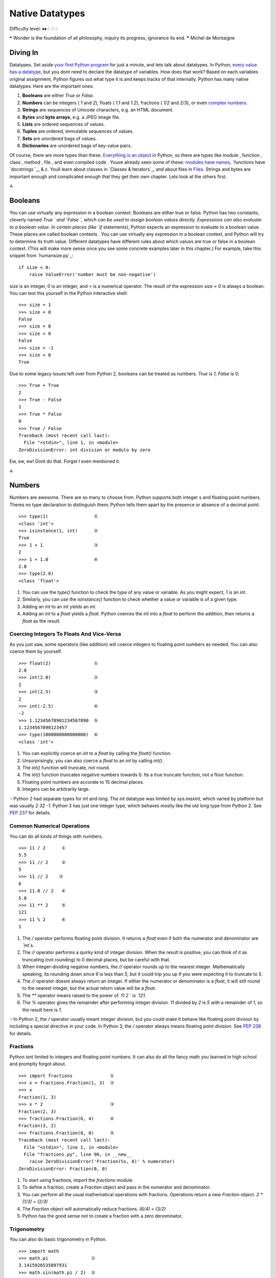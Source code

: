 
Native Datatypes
================

Difficulty level: ♦♦♢♢♢

❝ Wonder is the foundation of all philosophy, inquiry its
progress, ignorance its end. ❞
Michel de Montaigne


Diving In
---------

Datatypes. Set aside `your first Python program`_ for just a minute,
and lets talk about datatypes. In Python, `every value has a
datatype`_, but you dont need to declare the datatype of variables.
How does that work? Based on each variables original assignment,
Python figures out what type it is and keeps tracks of that
internally.
Python has many native datatypes. Here are the important ones:

#. **Booleans** are either `True` or `False`.
#. **Numbers** can be integers ( `1` and `2`), floats ( `1.1` and
   `1.2`), fractions ( `1/2` and `2/3`), or even `complex numbers`_.
#. **Strings** are sequences of Unicode characters, e.g. an HTML
   document.
#. **Bytes** and **byte arrays**, e.g. a JPEG image file.
#. **Lists** are ordered sequences of values.
#. **Tuples** are ordered, immutable sequences of values.
#. **Sets** are unordered bags of values.
#. **Dictionaries** are unordered bags of key-value pairs.


Of course, there are more types than these. `Everything is an object`_
in Python, so there are types like module , function , class , method
, file , and even compiled code . Youve already seen some of these:
`modules have names`_, `functions have `docstrings``_, & c. Youll
learn about classes in `Classes & Iterators`_, and about files in
`Files`_.
Strings and bytes are important enough and complicated enough that they
get their own chapter. Lets look at the others first.

⁂


Booleans
--------
You can use virtually any expression in a boolean context.
Booleans are either true or false. Python has two constants, cleverly
named `True ` and `False `, which can be used to assign boolean
values directly. Expressions can also evaluate to a boolean value. In
certain places (like `if` statements), Python expects an expression to
evaluate to a boolean value. These places are called boolean contexts
. You can use virtually any expression in a boolean context, and
Python will try to determine its truth value. Different datatypes have
different rules about which values are true or false in a boolean
context. (This will make more sense once you see some concrete
examples later in this chapter.)
For example, take this snippet from `humansize.py`_:

::

    if size < 0:
        raise ValueError('number must be non-negative')


size is an integer, 0 is an integer, and `<` is a numerical operator.
The result of the expression `size < 0` is always a boolean. You can
test this yourself in the Python interactive shell:

::

    
    >>> size = 1
    >>> size < 0
    False
    >>> size = 0
    >>> size < 0
    False
    >>> size = -1
    >>> size < 0
    True


Due to some legacy issues left over from Python 2, booleans can be
treated as numbers. `True` is `1`; `False` is 0.

::

    
    >>> True + True
    2
    >>> True - False
    1
    >>> True * False
    0
    >>> True / False
    Traceback (most recent call last):
      File "<stdin>", line 1, in <module>
    ZeroDivisionError: int division or modulo by zero


Ew, ew, ew! Dont do that. Forget I even mentioned it.

⁂


Numbers
-------

Numbers are awesome. There are so many to choose from. Python supports
both integer s and floating point numbers. Theres no type declaration
to distinguish them; Python tells them apart by the presence or
absence of a decimal point.

::

    
    >>> type(1)                 ①
    <class 'int'>
    >>> isinstance(1, int)      ②
    True
    >>> 1 + 1                   ③
    2
    >>> 1 + 1.0                 ④
    2.0
    >>> type(2.0)
    <class 'float'>



#. You can use the `type()` function to check the type of any value or
   variable. As you might expect, `1` is an `int`.
#. Similarly, you can use the `isinstance()` function to check whether
   a value or variable is of a given type.
#. Adding an `int` to an `int` yields an `int`.
#. Adding an `int` to a `float` yields a `float`. Python coerces the
   `int` into a `float` to perform the addition, then returns a `float`
   as the result.



Coercing Integers To Floats And Vice-Versa
~~~~~~~~~~~~~~~~~~~~~~~~~~~~~~~~~~~~~~~~~~

As you just saw, some operators (like addition) will coerce integers
to floating point numbers as needed. You can also coerce them by
yourself.

::

    
    >>> float(2)                ①
    2.0
    >>> int(2.0)                ②
    2
    >>> int(2.5)                ③
    2
    >>> int(-2.5)               ④
    -2
    >>> 1.12345678901234567890  ⑤
    1.1234567890123457
    >>> type(1000000000000000)  ⑥
    <class 'int'>



#. You can explicitly coerce an `int` to a `float` by calling the
   `float()` function.
#. Unsurprisingly, you can also coerce a `float` to an `int` by
   calling `int()`.
#. The `int()` function will truncate, not round.
#. The `int()` function truncates negative numbers towards 0. Its a
   true truncate function, not a floor function.
#. Floating point numbers are accurate to 15 decimal places.
#. Integers can be arbitrarily large.


☞Python 2 had separate types for `int` and `long`. The `int`
datatype was limited by `sys.maxint`, which varied by platform but was
usually `2 32 -1`. Python 3 has just one integer type, which behaves
mostly like the old `long` type from Python 2. See `PEP 237`_ for
details.


Common Numerical Operations
~~~~~~~~~~~~~~~~~~~~~~~~~~~

You can do all kinds of things with numbers.

::

    
    >>> 11 / 2      ①
    5.5
    >>> 11 // 2     ②
    5
    >>> 11 // 2    ③
    6
    >>> 11.0 // 2   ④
    5.0
    >>> 11 ** 2     ⑤
    121
    >>> 11 % 2      ⑥
    1



#. The `/` operator performs floating point division. It returns a
   `float` even if both the numerator and denominator are `int`s.
#. The `//` operator performs a quirky kind of integer division. When
   the result is positive, you can think of it as truncating (not
   rounding) to 0 decimal places, but be careful with that.
#. When integer-dividing negative numbers, the `//` operator rounds up
   to the nearest integer. Mathematically speaking, its rounding down
   since `6` is less than `5`, but it could trip you up if you were
   expecting it to truncate to `5`.
#. The `//` operator doesnt always return an integer. If either the
   numerator or denominator is a `float`, it will still round to the
   nearest integer, but the actual return value will be a `float`.
#. The `**` operator means raised to the power of. `11 2 ` is `121`.
#. The `%` operator gives the remainder after performing integer
   division. `11` divided by `2` is `5` with a remainder of `1`, so the
   result here is `1`.


☞In Python 2, the `/` operator usually meant integer division,
but you could make it behave like floating point division by including
a special directive in your code. In Python 3, the `/` operator always
means floating point division. See `PEP 238`_ for details.


Fractions
~~~~~~~~~

Python isnt limited to integers and floating point numbers. It can
also do all the fancy math you learned in high school and promptly
forgot about.

::

    
    >>> import fractions              ①
    >>> x = fractions.Fraction(1, 3)  ②
    >>> x
    Fraction(1, 3)
    >>> x * 2                         ③
    Fraction(2, 3)
    >>> fractions.Fraction(6, 4)      ④
    Fraction(3, 2)
    >>> fractions.Fraction(0, 0)      ⑤
    Traceback (most recent call last):
      File "<stdin>", line 1, in <module>
      File "fractions.py", line 96, in __new__
        raise ZeroDivisionError('Fraction(%s, 0)' % numerator)
    ZeroDivisionError: Fraction(0, 0)



#. To start using fractions, import the `fractions` module.
#. To define a fraction, create a `Fraction` object and pass in the
   numerator and denominator.
#. You can perform all the usual mathematical operations with
   fractions. Operations return a new `Fraction` object. `2 * (1/3) =
   (2/3)`
#. The `Fraction` object will automatically reduce fractions. `(6/4) =
   (3/2)`
#. Python has the good sense not to create a fraction with a zero
   denominator.



Trigonometry
~~~~~~~~~~~~

You can also do basic trigonometry in Python.

::

    
    >>> import math
    >>> math.pi                ①
    3.1415926535897931
    >>> math.sin(math.pi / 2)  ②
    1.0
    >>> math.tan(math.pi / 4)  ③
    0.99999999999999989



#. The `math` module has a constant for , the ratio of a circles
   circumference to its diameter.
#. The `math` module has all the basic trigonometric functions,
   including `sin()`, `cos()`, `tan()`, and variants like `asin()`.
#. Note, however, that Python does not have infinite precision. `tan(
   / 4)` should return `1.0`, not `0.99999999999999989`.



Numbers In A Boolean Context
~~~~~~~~~~~~~~~~~~~~~~~~~~~~
Zero values are false, and non-zero values are true.
You can use numbers in a boolean context, such as an `if` statement.
Zero values are false, and non-zero values are true.

::

    
    >>> def is_it_true(anything):             ①
    ...   if anything:
    ...     print("yes, it's true")
    ...   else:
    ...     print("no, it's false")
    ...
    >>> is_it_true(1)                         ②
    yes, it's true
    >>> is_it_true(-1)
    yes, it's true
    >>> is_it_true(0)
    no, it's false
    >>> is_it_true(0.1)                       ③
    yes, it's true
    >>> is_it_true(0.0)
    no, it's false
    >>> import fractions
    >>> is_it_true(fractions.Fraction(1, 2))  ④
    yes, it's true
    >>> is_it_true(fractions.Fraction(0, 1))
    no, it's false



#. Did you know you can define your own functions in the Python
   interactive shell? Just press ENTER at the end of each line, and ENTER
   on a blank line to finish.
#. In a boolean context, non-zero integers are true; 0 is false.
#. Non-zero floating point numbers are true; `0.0` is false. Be
   careful with this one! If theres the slightest rounding error (not
   impossible, as you saw in the previous section) then Python will be
   testing `0.0000000000001` instead of 0 and will return `True`.
#. Fractions can also be used in a boolean context. `Fraction(0, n)`
   is false for all values of n . All other fractions are true.


⁂


Lists
-----

Lists are Pythons workhorse datatype. When I say list , you might be
thinking array whose size I have to declare in advance, that can only
contain items of the same type, & c. Dont think that. Lists are much
cooler than that.
☞A list in Python is like an array in Perl 5. In Perl 5,
variables that store arrays always start with the `@` character; in
Python, variables can be named anything, and Python keeps track of the
datatype internally.
☞A list in Python is much more than an array in Java (although
it can be used as one if thats really all you want out of life). A
better analogy would be to the `ArrayList` class, which can hold
arbitrary objects and can expand dynamically as new items are added.


Creating A List
~~~~~~~~~~~~~~~

Creating a list is easy: use square brackets to wrap a comma-separated
list of values.

::

    
    >>> a_list = ['a', 'b', 'mpilgrim', 'z', 'example']  ①
    >>> a_list
    ['a', 'b', 'mpilgrim', 'z', 'example']
    >>> a_list[0]                                        ②
    'a'
    >>> a_list[4]                                        ③
    'example'
    >>> a_list[-1]                                       ④
    'example'
    >>> a_list[-3]                                       ⑤
    'mpilgrim'



#. First, you define a list of five items. Note that they retain their
   original order. This is not an accident. A list is an ordered set of
   items.
#. A list can be used like a zero-based array. The first item of any
   non-empty list is always `a_list[0]`.
#. The last item of this five-item list is `a_list[4]`, because lists
   are always zero-based.
#. A negative index accesses items from the end of the list counting
   backwards. The last item of any non-empty list is always `a_list[-1]`.
#. If the negative index is confusing to you, think of it this way:
   `a_list[- n ] == a_list[len(a_list) - n ]`. So in this list,
   `a_list[-3] == a_list[5 - 3] == a_list[2]`.



Slicing A List
~~~~~~~~~~~~~~
a_list[0] is the first item of a_list.
Once youve defined a list, you can get any part of it as a new list.
This is called slicing the list.

::

    
    >>> a_list
    ['a', 'b', 'mpilgrim', 'z', 'example']
    >>> a_list[1:3]            ①
    ['b', 'mpilgrim']
    >>> a_list[1:-1]           ②
    ['b', 'mpilgrim', 'z']
    >>> a_list[0:3]            ③
    ['a', 'b', 'mpilgrim']
    >>> a_list[:3]             ④
    ['a', 'b', 'mpilgrim']
    >>> a_list[3:]             ⑤
    ['z', 'example']
    >>> a_list[:]              ⑥
    ['a', 'b', 'mpilgrim', 'z', 'example']



#. You can get a part of a list, called a slice, by specifying two
   indices. The return value is a new list containing all the items of
   the list, in order, starting with the first slice index (in this case
   `a_list[1]`), up to but not including the second slice index (in this
   case `a_list[3]`).
#. Slicing works if one or both of the slice indices is negative. If
   it helps, you can think of it this way: reading the list from left to
   right, the first slice index specifies the first item you want, and
   the second slice index specifies the first item you dont want. The
   return value is everything in between.
#. Lists are zero-based, so `a_list[0:3]` returns the first three
   items of the list, starting at `a_list[0]`, up to but not including
   `a_list[3]`.
#. If the left slice index is 0, you can leave it out, and 0 is
   implied. So `a_list[:3]` is the same as `a_list[0:3]`, because the
   starting 0 is implied.
#. Similarly, if the right slice index is the length of the list, you
   can leave it out. So `a_list[3:]` is the same as `a_list[3:5]`,
   because this list has five items. There is a pleasing symmetry here.
   In this five-item list, `a_list[:3]` returns the first 3 items, and
   `a_list[3:]` returns the last two items. In fact, `a_list[: n ]` will
   always return the first n items, and `a_list[ n :]` will return the
   rest, regardless of the length of the list.
#. If both slice indices are left out, all items of the list are
   included. But this is not the same as the original a_list variable. It
   is a new list that happens to have all the same items. `a_list[:]` is
   shorthand for making a complete copy of a list.



Adding Items To A List
~~~~~~~~~~~~~~~~~~~~~~

There are four ways to add items to a list.

::

    
    >>> a_list = ['a']
    >>> a_list = a_list + [2.0, 3]    ①
    >>> a_list                        ②
    ['a', 2.0, 3]
    >>> a_list.append(True)           ③
    >>> a_list
    ['a', 2.0, 3, True]
    >>> a_list.extend(['four', ''])  ④
    >>> a_list
    ['a', 2.0, 3, True, 'four', '']
    >>> a_list.insert(0, '')         ⑤
    >>> a_list
    ['', 'a', 2.0, 3, True, 'four', '']



#. The `+` operator concatenates lists to create a new list. A list
   can contain any number of items; there is no size limit (other than
   available memory). However, if memory is a concern, you should be
   aware that list concatenation creates a second list in memory. In this
   case, that new list is immediately assigned to the existing variable
   a_list . So this line of code is really a two-step
   processconcatenation then assignmentwhich can (temporarily) consume a
   lot of memory when youre dealing with large lists.
#. A list can contain items of any datatype, and the items in a single
   list dont all need to be the same type. Here we have a list containing
   a string, a floating point number, and an integer.
#. The `append()` method adds a single item to the end of the list.
   (Now we have *four* different datatypes in the list!)
#. Lists are implemented as classes. Creating a list is really
   instantiating a class. As such, a list has methods that operate on it.
   The `extend()` method takes one argument, a list, and appends each of
   the items of the argument to the original list.
#. The `insert()` method inserts a single item into a list. The first
   argument is the index of the first item in the list that will get
   bumped out of position. List items do not need to be unique; for
   example, there are now two separate items with the value `''`: the
   first item, `a_list[0]`, and the last item, `a_list[6]`.


☞ ` a_list .insert(0, value )` is like the `unshift()` function
in Perl. It adds an item to the beginning of the list, and all the
other items have their positional index bumped up to make room.
Lets look closer at the difference between `append()` and `extend()`.

::

    
    >>> a_list = ['a', 'b', 'c']
    >>> a_list.extend(['d', 'e', 'f'])  ①
    >>> a_list
    ['a', 'b', 'c', 'd', 'e', 'f']
    >>> len(a_list)                     ②
    6
    >>> a_list[-1]
    'f'
    >>> a_list.append(['g', 'h', 'i'])  ③
    >>> a_list
    ['a', 'b', 'c', 'd', 'e', 'f', ['g', 'h', 'i']]
    >>> len(a_list)                     ④
    7
    >>> a_list[-1]
    ['g', 'h', 'i']



#. The `extend()` method takes a single argument, which is always a
   list, and adds each of the items of that list to a_list .
#. If you start with a list of three items and extend it with a list
   of another three items, you end up with a list of six items.
#. On the other hand, the `append()` method takes a single argument,
   which can be any datatype. Here, youre calling the `append()` method
   with a list of three items.
#. If you start with a list of six items and append a list onto it,
   you end up with... a list of seven items. Why seven? Because the last
   item (which you just appended) *is itself a list*. Lists can contain
   any type of data, including other lists. That may be what you want, or
   it may not. But its what you asked for, and its what you got.



Searching For Values In A List
~~~~~~~~~~~~~~~~~~~~~~~~~~~~~~

::

    
    >>> a_list = ['a', 'b', 'new', 'mpilgrim', 'new']
    >>> a_list.count('new')       ①
    2
    >>> 'new' in a_list           ②
    True
    >>> 'c' in a_list
    False
    >>> a_list.index('mpilgrim')  ③
    3
    >>> a_list.index('new')       ④
    2
    >>> a_list.index('c')         ⑤
    Traceback (innermost last):
      File "<interactive input>", line 1, in ?
    ValueError: list.index(x): x not in list



#. As you might expect, the `count()` method returns the number of
   occurrences of a specific value in a list.
#. If all you want to know is whether a value is in the list or not,
   the `in` operator is slightly faster than using the `count()` method.
   The `in` operator always returns `True` or `False`; it will not tell
   you how many times the value appears in the list.
#. Neither the `in` operator nor the `count()` method will tell you
   *where* in the list a value appears. If you need to know where in the
   list a value is, call the `index()` method. By default it will search
   the entire list, although you can specify an optional second argument
   of the (0-based) index to start from, and even an optional third
   argument of the (0-based) index to stop searching.
#. The `index()` method finds the *first* occurrence of a value in the
   list. In this case, `'new'` occurs twice in the list, in `a_list[2]`
   and `a_list[4]`, but the `index()` method will return only the index
   of the first occurrence.
#. As you might *not* expect, if the value is not found in the list,
   the `index()` method will raise an exception.


Wait, what? Thats right: the `index()` method raises an exception if
it doesnt find the value in the list. This is notably different from
most languages, which will return some invalid index (like `-1`).
While this may seem annoying at first, I think you will come to
appreciate it. It means your program will crash at the source of the
problem instead of failing strangely and silently later. Remember,
`-1` is a valid list index. If the `index()` method returned `-1`,
that could lead to some not-so-fun debugging sessions!


Removing Items From A List
~~~~~~~~~~~~~~~~~~~~~~~~~~
Lists never have gaps.
Lists can expand and contract automatically. Youve seen the expansion
part. There are several different ways to remove items from a list as
well.

::

    
    >>> a_list = ['a', 'b', 'new', 'mpilgrim', 'new']
    >>> a_list[1]
    'b'
    >>> del a_list[1]         ①
    >>> a_list
    ['a', 'new', 'mpilgrim', 'new']
    >>> a_list[1]             ②
    'new'



#. You can use the ` del ` statement to delete a specific item from a
   list.
#. Accessing index `1` after deleting index `1` does *not* result in
   an error. All items after the deleted item shift their positional
   index to fill the gap created by deleting the item.


Dont know the positional index? Not a problem; you can remove items by
value instead.

::

    
    >>> a_list.remove('new')  ①
    >>> a_list
    ['a', 'mpilgrim', 'new']
    >>> a_list.remove('new')  ②
    >>> a_list
    ['a', 'mpilgrim']
    >>> a_list.remove('new')
    Traceback (most recent call last):
      File "<stdin>", line 1, in <module>
    ValueError: list.remove(x): x not in list



#. You can also remove an item from a list with the `remove()` method.
   The `remove()` method takes a *value* and removes the first occurrence
   of that value from the list. Again, all items after the deleted item
   will have their positional indices bumped down to fill the gap. Lists
   never have gaps.
#. You can call the `remove()` method as often as you like, but it
   will raise an exception if you try to remove a value that isnt in the
   list.




Removing Items From A List: Bonus Round
~~~~~~~~~~~~~~~~~~~~~~~~~~~~~~~~~~~~~~~

Another interesting list method is `pop()`. The `pop()` method is yet
another way to remove items from a list, but with a twist.

::

    
    >>> a_list = ['a', 'b', 'new', 'mpilgrim']
    >>> a_list.pop()   ①
    'mpilgrim'
    >>> a_list
    ['a', 'b', 'new']
    >>> a_list.pop(1)  ②
    'b'
    >>> a_list
    ['a', 'new']
    >>> a_list.pop()
    'new'
    >>> a_list.pop()
    'a'
    >>> a_list.pop()   ③
    Traceback (most recent call last):
      File "<stdin>", line 1, in <module>
    IndexError: pop from empty list



#. When called without arguments, the `pop()` list method removes the
   last item in the list *and returns the value it removed*.
#. You can pop arbitrary items from a list. Just pass a positional
   index to the `pop()` method. It will remove that item, shift all the
   items after it to fill the gap, and return the value it removed.
#. Calling `pop()` on an empty list raises an exception.


☞Calling the `pop()` list method without an argument is like
the `pop()` function in Perl. It removes the last item from the list
and returns the value of the removed item. Perl has another function,
`shift()`, which removes the first item and returns its value; in
Python, this is equivalent to ` a_list .pop(0)`.


Lists In A Boolean Context
~~~~~~~~~~~~~~~~~~~~~~~~~~
Empty lists are false; all other lists are true.
You can also use a list in a boolean context, such as an `if`
statement.

::

    
    >>> def is_it_true(anything):
    ...   if anything:
    ...     print("yes, it's true")
    ...   else:
    ...     print("no, it's false")
    ...
    >>> is_it_true([])             ①
    no, it's false
    >>> is_it_true(['a'])          ②
    yes, it's true
    >>> is_it_true([False])        ③
    yes, it's true



#. In a boolean context, an empty list is false.
#. Any list with at least one item is true.
#. Any list with at least one item is true. The value of the items is
   irrelevant.


⁂


Tuples
------

A tuple is an immutable list. A tuple can not be changed in any way
once it is created.

::

    
    >>> a_tuple = ("a", "b", "mpilgrim", "z", "example")  ①
    >>> a_tuple
    ('a', 'b', 'mpilgrim', 'z', 'example')
    >>> a_tuple[0]                                        ②
    'a'
    >>> a_tuple[-1]                                       ③
    'example'
    >>> a_tuple[1:3]                                      ④
    ('b', 'mpilgrim')



#. A tuple is defined in the same way as a list, except that the whole
   set of elements is enclosed in parentheses instead of square brackets.
#. The elements of a tuple have a defined order, just like a list.
   Tuple indices are zero-based, just like a list, so the first element
   of a non-empty tuple is always `a_tuple[0]`.
#. Negative indices count from the end of the tuple, just like a list.
#. Slicing works too, just like a list. When you slice a list, you get
   a new list; when you slice a tuple, you get a new tuple.


The major difference between tuples and lists is that tuples can not
be changed. In technical terms, tuples are immutable . In practical
terms, they have no methods that would allow you to change them. Lists
have methods like `append()`, `extend()`, `insert()`, `remove()`, and
`pop()`. Tuples have none of these methods. You can slice a tuple
(because that creates a new tuple), and you can check whether a tuple
contains a particular value (because that doesnt change the tuple),
and thats about it.

::

    
    # continued from the previous example
    >>> a_tuple
    ('a', 'b', 'mpilgrim', 'z', 'example')
    >>> a_tuple.append("new")               ①
    Traceback (innermost last):
      File "<interactive input>", line 1, in ?
    AttributeError: 'tuple' object has no attribute 'append'
    >>> a_tuple.remove("z")                 ②
    Traceback (innermost last):
      File "<interactive input>", line 1, in ?
    AttributeError: 'tuple' object has no attribute 'remove'
    >>> a_tuple.index("example")            ③
    4
    >>> "z" in a_tuple                      ④
    True



#. You cant add elements to a tuple. Tuples have no `append()` or
   `extend()` method.
#. You cant remove elements from a tuple. Tuples have no `remove()` or
   `pop()` method.
#. You *can* find elements in a tuple, since this doesnt change the
   tuple.
#. You can also use the `in` operator to check if an element exists in
   the tuple.


So what are tuples good for?


+ Tuples are faster than lists. If youre defining a constant set of
  values and all youre ever going to do with it is iterate through it,
  use a tuple instead of a list.
+ It makes your code safer if you write-protect data that doesnt need
  to be changed. Using a tuple instead of a list is like having an
  implied `assert` statement that shows this data is constant, and that
  special thought (and a specific function) is required to override
  that.
+ Some tuples can be used as dictionary keys (specifically, tuples
  that contain immutable values like strings, numbers, and other
  tuples). Lists can never be used as dictionary keys, because lists are
  not immutable.


☞Tuples can be converted into lists, and vice-versa. The built-
in `tuple()` function takes a list and returns a tuple with the same
elements, and the `list()` function takes a tuple and returns a list.
In effect, `tuple()` freezes a list, and `list()` thaws a tuple.


Tuples In A Boolean Context
~~~~~~~~~~~~~~~~~~~~~~~~~~~

You can use tuples in a boolean context, such as an `if` statement.

::

    
    >>> def is_it_true(anything):
    ...   if anything:
    ...     print("yes, it's true")
    ...   else:
    ...     print("no, it's false")
    ...
    >>> is_it_true(())             ①
    no, it's false
    >>> is_it_true(('a', 'b'))     ②
    yes, it's true
    >>> is_it_true((False,))       ③
    yes, it's true
    >>> type((False))              ④
    <class 'bool'>
    >>> type((False,))
    <class 'tuple'>



#. In a boolean context, an empty tuple is false.
#. Any tuple with at least one item is true.
#. Any tuple with at least one item is true. The value of the items is
   irrelevant. But whats that comma doing there?
#. To create a tuple of one item, you need a comma after the value.
   Without the comma, Python just assumes you have an extra pair of
   parentheses, which is harmless, but it doesnt create a tuple.




Assigning Multiple Values At Once
~~~~~~~~~~~~~~~~~~~~~~~~~~~~~~~~~

Heres a cool programming shortcut: in Python, you can use a tuple to
assign multiple values at once.

::

    
    >>> v = ('a', 2, True)
    >>> (x, y, z) = v       ①
    >>> x
    'a'
    >>> y
    2
    >>> z
    True



#. v is a tuple of three elements, and `(x, y, z)` is a tuple of three
   variables. Assigning one to the other assigns each of the values of v
   to each of the variables, in order.


This has all kinds of uses. Suppose you want to assign names to a
range of values. You can use the built-in `range()` function with
multi-variable assignment to quickly assign consecutive values.

::

    
    >>> (MONDAY, TUESDAY, WEDNESDAY, THURSDAY, FRIDAY, SATURDAY, SUNDAY) = range(7)  ①
    >>> MONDAY                                                                       ②
    0
    >>> TUESDAY
    1
    >>> SUNDAY
    6



#. The built-in `range()` function constructs a sequence of integers.
   (Technically, the `range()` function returns an `iterator`_, not a
   list or a tuple, but youll learn about that distinction later.) MONDAY
   , TUESDAY , WEDNESDAY , THURSDAY , FRIDAY , SATURDAY , and SUNDAY are
   the variables youre defining. (This example came from the `calendar`
   module, a fun little module that prints calendars, like the UNIX
   program `cal`. The `calendar` module defines integer constants for
   days of the week.)
#. Now each variable has its value: MONDAY is 0, TUESDAY is `1`, and
   so forth.


You can also use multi-variable assignment to build functions that
return multiple values, simply by returning a tuple of all the values.
The caller can treat it as a single tuple, or it can assign the values
to individual variables. Many standard Python libraries do this,
including the `os` module, which you'll learn about in `the next
chapter`_.
⁂


Sets
----

A set is an unordered bag of unique values. A single set can contain
values of any immutable datatype. Once you have two sets, you can do
standard set operations like union, intersection, and set difference.


Creating A Set
~~~~~~~~~~~~~~

First things first. Creating a set is easy.

::

    
    >>> a_set = {1}     ①
    >>> a_set
    {1}
    >>> type(a_set)     ②
    <class 'set'>
    >>> a_set = {1, 2}  ③
    >>> a_set
    {1, 2}



#. To create a set with one value, put the value in curly brackets (
   `{}`).
#. Sets are actually implemented as `classes`_, but dont worry about
   that for now.
#. To create a set with multiple values, separate the values with
   commas and wrap it all up with curly brackets.


You can also create a set out of a list.

::

    
    >>> a_list = ['a', 'b', 'mpilgrim', True, False, 42]
    >>> a_set = set(a_list)                           ①
    >>> a_set                                         ②
    {'a', False, 'b', True, 'mpilgrim', 42}
    >>> a_list                                        ③
    ['a', 'b', 'mpilgrim', True, False, 42]



#. To create a set from a list, use the `set()` function. (Pedants who
   know about how sets are implemented will point out that this is not
   really calling a function, but instantiating a class. I *promise* you
   will learn the difference later in this book. For now, just know that
   `set()` acts like a function, and it returns a set.)
#. As I mentioned earlier, a single set can contain values of any
   datatype. And, as I mentioned earlier, sets are *unordered*. This set
   does not remember the original order of the list that was used to
   create it. If you were to add items to this set, it would not remember
   the order in which you added them.
#. The original list is unchanged.


Dont have any values yet? Not a problem. You can create an empty set.

::

    
    >>> a_set = set()    ①
    >>> a_set            ②
    set()
    >>> type(a_set)      ③
    <class 'set'>
    >>> len(a_set)       ④
    0
    >>> not_sure = {}    ⑤
    >>> type(not_sure)
    <class 'dict'>



#. To create an empty set, call `set()` with no arguments.
#. The printed representation of an empty set looks a bit strange.
   Were you expecting `{}`, perhaps? That would denote an empty
   dictionary, not an empty set. Youll learn about dictionaries later in
   this chapter.
#. Despite the strange printed representation, this *is* a set
#. and this set has no members.
#. Due to historical quirks carried over from Python 2, you can not
   create an empty set with two curly brackets. This actually creates an
   empty dictionary, not an empty set.




Modifying A Set
~~~~~~~~~~~~~~~

There are two different ways to add values to an existing set: the
`add()` method, and the `update()` method.

::

    
    >>> a_set = {1, 2}
    >>> a_set.add(4)  ①
    >>> a_set
    {1, 2, 4}
    >>> len(a_set)    ②
    3
    >>> a_set.add(1)  ③
    >>> a_set
    {1, 2, 4}
    >>> len(a_set)    ④
    3



#. The `add()` method takes a single argument, which can be any
   datatype, and adds the given value to the set.
#. This set now has 3 members.
#. Sets are bags of *unique values*. If you try to add a value that
   already exists in the set, it will do nothing. It wont raise an error;
   its just a no-op.
#. This set *still* has 3 members.



::

    
    >>> a_set = {1, 2, 3}
    >>> a_set
    {1, 2, 3}
    >>> a_set.update({2, 4, 6})                       ①
    >>> a_set                                         ②
    {1, 2, 3, 4, 6}
    >>> a_set.update({3, 6, 9}, {1, 2, 3, 5, 8, 13})  ③
    >>> a_set
    {1, 2, 3, 4, 5, 6, 8, 9, 13}
    >>> a_set.update([10, 20, 30])                    ④
    >>> a_set
    {1, 2, 3, 4, 5, 6, 8, 9, 10, 13, 20, 30}



#. The `update()` method takes one argument, a set, and adds all its
   members to the original set. Its as if you called the `add()` method
   with each member of the set.
#. Duplicate values are ignored, since sets can not contain
   duplicates.
#. You can actually call the `update()` method with any number of
   arguments. When called with two sets, the `update()` method adds all
   the members of each set to the original set (dropping duplicates).
#. The `update()` method can take objects of a number of different
   datatypes, including lists. When called with a list, the `update()`
   method adds all the items of the list to the original set.




Removing Items From A Set
~~~~~~~~~~~~~~~~~~~~~~~~~

There are three ways to remove individual values from a set. The first
two, `discard()` and `remove()`, have one subtle difference.

::

    
    >>> a_set = {1, 3, 6, 10, 15, 21, 28, 36, 45}
    >>> a_set
    {1, 3, 36, 6, 10, 45, 15, 21, 28}
    >>> a_set.discard(10)                        ①
    >>> a_set
    {1, 3, 36, 6, 45, 15, 21, 28}
    >>> a_set.discard(10)                        ②
    >>> a_set
    {1, 3, 36, 6, 45, 15, 21, 28}
    >>> a_set.remove(21)                         ③
    >>> a_set
    {1, 3, 36, 6, 45, 15, 28}
    >>> a_set.remove(21)                         ④
    Traceback (most recent call last):
      File "<stdin>", line 1, in <module>
    KeyError: 21



#. The `discard()` method takes a single value as an argument and
   removes that value from the set.
#. If you call the `discard()` method with a value that doesnt exist
   in the set, it does nothing. No error; its just a no-op.
#. The `remove()` method also takes a single value as an argument, and
   it also removes that value from the set.
#. Heres the difference: if the value doesnt exist in the set, the
   `remove()` method raises a `KeyError` exception.


Like lists, sets have a `pop()` method.

::

    
    >>> a_set = {1, 3, 6, 10, 15, 21, 28, 36, 45}
    >>> a_set.pop()                                ①
    1
    >>> a_set.pop()
    3
    >>> a_set.pop()
    36
    >>> a_set
    {6, 10, 45, 15, 21, 28}
    >>> a_set.clear()                              ②
    >>> a_set
    set()
    >>> a_set.pop()                                ③
    Traceback (most recent call last):
      File "<stdin>", line 1, in <module>
    KeyError: 'pop from an empty set'



#. The `pop()` method removes a single value from a set and returns
   the value. However, since sets are unordered, there is no last value
   in a set, so there is no way to control which value gets removed. It
   is completely arbitrary.
#. The `clear()` method removes *all* values from a set, leaving you
   with an empty set. This is equivalent to `a_set = set()`, which would
   create a new empty set and overwrite the previous value of the a_set
   variable.
#. Attempting to pop a value from an empty set will raise a `KeyError`
   exception.




Common Set Operations
~~~~~~~~~~~~~~~~~~~~~

Pythons `set` type supports several common set operations.

::

    
    >>> a_set = {2, 4, 5, 9, 12, 21, 30, 51, 76, 127, 195}
    >>> 30 in a_set                                                     ①
    True
    >>> 31 in a_set
    False
    >>> b_set = {1, 2, 3, 5, 6, 8, 9, 12, 15, 17, 18, 21}
    >>> a_set.union(b_set)                                              ②
    {1, 2, 195, 4, 5, 6, 8, 12, 76, 15, 17, 18, 3, 21, 30, 51, 9, 127}
    >>> a_set.intersection(b_set)                                       ③
    {9, 2, 12, 5, 21}
    >>> a_set.difference(b_set)                                         ④
    {195, 4, 76, 51, 30, 127}
    >>> a_set.symmetric_difference(b_set)                               ⑤
    {1, 3, 4, 6, 8, 76, 15, 17, 18, 195, 127, 30, 51}



#. To test whether a value is a member of a set, use the `in`
   operator. This works the same as lists.
#. The `union()` method returns a new set containing all the elements
   that are in *either* set.
#. The `intersection()` method returns a new set containing all the
   elements that are in *both* sets.
#. The `difference()` method returns a new set containing all the
   elements that are in a_set but not b_set .
#. The `symmetric_difference()` method returns a new set containing
   all the elements that are in *exactly one* of the sets.


Three of these methods are symmetric.

::

    
    # continued from the previous example
    >>> b_set.symmetric_difference(a_set)                                       ①
    {3, 1, 195, 4, 6, 8, 76, 15, 17, 18, 51, 30, 127}
    >>> b_set.symmetric_difference(a_set) == a_set.symmetric_difference(b_set)  ②
    True
    >>> b_set.union(a_set) == a_set.union(b_set)                                ③
    True
    >>> b_set.intersection(a_set) == a_set.intersection(b_set)                  ④
    True
    >>> b_set.difference(a_set) == a_set.difference(b_set)                      ⑤
    False



#. The symmetric difference of a_set from b_set *looks* different than
   the symmetric difference of b_set from a_set , but remember, sets are
   unordered. Any two sets that contain all the same values (with none
   left over) are considered equal.
#. And thats exactly what happens here. Dont be fooled by the Python
   Shells printed representation of these sets. They contain the same
   values, so they are equal.
#. The union of two sets is also symmetric.
#. The intersection of two sets is also symmetric.
#. The difference of two sets is not symmetric. That makes sense; its
   analogous to subtracting one number from another. The order of the
   operands matters.


Finally, there are a few questions you can ask of sets.

::

    
    >>> a_set = {1, 2, 3}
    >>> b_set = {1, 2, 3, 4}
    >>> a_set.issubset(b_set)    ①
    True
    >>> b_set.issuperset(a_set)  ②
    True
    >>> a_set.add(5)             ③
    >>> a_set.issubset(b_set)
    False
    >>> b_set.issuperset(a_set)
    False



#. a_set is a subset of b_set all the members of a_set are also
   members of b_set .
#. Asking the same question in reverse, b_set is a superset of a_set ,
   because all the members of a_set are also members of b_set .
#. As soon as you add a value to a_set that is not in b_set , both
   tests return `False`.




Sets In A Boolean Context
~~~~~~~~~~~~~~~~~~~~~~~~~

You can use sets in a boolean context, such as an `if` statement.

::

    
    >>> def is_it_true(anything):
    ...   if anything:
    ...     print("yes, it's true")
    ...   else:
    ...     print("no, it's false")
    ...
    >>> is_it_true(set())          ①
    no, it's false
    >>> is_it_true({'a'})          ②
    yes, it's true
    >>> is_it_true({False})        ③
    yes, it's true



#. In a boolean context, an empty set is false.
#. Any set with at least one item is true.
#. Any set with at least one item is true. The value of the items is
   irrelevant.


⁂


Dictionaries
------------

A dictionary is an unordered set of key-value pairs. When you add a
key to a dictionary, you must also add a value for that key. (You can
always change the value later.) Python dictionaries are optimized for
retrieving the value when you know the key, but not the other way
around.
☞A dictionary in Python is like a hash in Perl 5. In Perl 5,
variables that store hashes always start with a `%` character. In
Python, variables can be named anything, and Python keeps track of the
datatype internally.


Creating A Dictionary
~~~~~~~~~~~~~~~~~~~~~

Creating a dictionary is easy. The syntax is similar to sets, but
instead of values, you have key-value pairs. Once you have a
dictionary, you can look up values by their key.

::

    
    >>> a_dict = {'server': 'db.diveintopython3.org', 'database': 'mysql'}  ①
    >>> a_dict
    {'server': 'db.diveintopython3.org', 'database': 'mysql'}
    >>> a_dict['server']                                                    ②
    'db.diveintopython3.org'
    >>> a_dict['database']                                                  ③
    'mysql'
    >>> a_dict['db.diveintopython3.org']                                    ④
    Traceback (most recent call last):
      File "<stdin>", line 1, in <module>
    KeyError: 'db.diveintopython3.org'



#. First, you create a new dictionary with two items and assign it to
   the variable a_dict . Each item is a key-value pair, and the whole set
   of items is enclosed in curly braces.
#. `'server'` is a key, and its associated value, referenced by
   `a_dict['server']`, is `'db.diveintopython3.org'`.
#. `'database'` is a key, and its associated value, referenced by
   `a_dict['database']`, is `'mysql'`.
#. You can get values by key, but you cant get keys by value. So
   `a_dict['server']` is `'db.diveintopython3.org'`, but
   `a_dict['db.diveintopython3.org']` raises an exception, because
   `'db.diveintopython3.org'` is not a key.



Modifying A Dictionary
~~~~~~~~~~~~~~~~~~~~~~

Dictionaries do not have any predefined size limit. You can add new
key-value pairs to a dictionary at any time, or you can modify the
value of an existing key. Continuing from the previous example:

::

    
    >>> a_dict
    {'server': 'db.diveintopython3.org', 'database': 'mysql'}
    >>> a_dict['database'] = 'blog'  ①
    >>> a_dict
    {'server': 'db.diveintopython3.org', 'database': 'blog'}
    >>> a_dict['user'] = 'mark'      ②
    >>> a_dict                       ③
    {'server': 'db.diveintopython3.org', 'user': 'mark', 'database': 'blog'}
    >>> a_dict['user'] = 'dora'      ④
    >>> a_dict
    {'server': 'db.diveintopython3.org', 'user': 'dora', 'database': 'blog'}
    >>> a_dict['User'] = 'mark'      ⑤
    >>> a_dict
    {'User': 'mark', 'server': 'db.diveintopython3.org', 'user': 'dora', 'database': 'blog'}



#. You can not have duplicate keys in a dictionary. Assigning a value
   to an existing key will wipe out the old value.
#. You can add new key-value pairs at any time. This syntax is
   identical to modifying existing values.
#. The new dictionary item (key `'user'`, value `'mark'`) appears to
   be in the middle. In fact, it was just a coincidence that the items
   appeared to be in order in the first example; it is just as much a
   coincidence that they appear to be out of order now.
#. Assigning a value to an existing dictionary key simply replaces the
   old value with the new one.
#. Will this change the value of the `user` key back to "mark"? No!
   Look at the key closelythats a capital U in "User" . Dictionary keys
   are case-sensitive, so this statement is creating a new key-value
   pair, not overwriting an existing one. It may look similar to you, but
   as far as Python is concerned, its completely different.



Mixed-Value Dictionaries
~~~~~~~~~~~~~~~~~~~~~~~~

Dictionaries arent just for strings. Dictionary values can be any
datatype, including integers, booleans, arbitrary objects, or even
other dictionaries. And within a single dictionary, the values dont
all need to be the same type; you can mix and match as needed.
Dictionary keys are more restricted, but they can be strings,
integers, and a few other types. You can also mix and match key
datatypes within a dictionary.
In fact, youve already seen a dictionary with non-string keys and
values, in `your first Python program`_.

::

     `SUFFIXES = {1000: ['KB', 'MB', 'GB', 'TB', 'PB', 'EB', 'ZB', 'YB'],
                1024: ['KiB', 'MiB', 'GiB', 'TiB', 'PiB', 'EiB', 'ZiB', 'YiB']}`


Let's tear that apart in the interactive shell.

::

    
    >>> SUFFIXES = {1000: ['KB', 'MB', 'GB', 'TB', 'PB', 'EB', 'ZB', 'YB'],
    ...             1024: ['KiB', 'MiB', 'GiB', 'TiB', 'PiB', 'EiB', 'ZiB', 'YiB']}
    >>> len(SUFFIXES)      ①
    2
    >>> 1000 in SUFFIXES   ②
    True
    >>> SUFFIXES[1000]     ③
    ['KB', 'MB', 'GB', 'TB', 'PB', 'EB', 'ZB', 'YB']
    >>> SUFFIXES[1024]     ④
    ['KiB', 'MiB', 'GiB', 'TiB', 'PiB', 'EiB', 'ZiB', 'YiB']
    >>> SUFFIXES[1000][3]  ⑤
    'TB'



#. Like lists and sets, the `len()` function gives you the number of
   keys in a dictionary.
#. And like lists and sets, you can use the `in` operator to test
   whether a specific key is defined in a dictionary.
#. `1000` *is* a key in the `SUFFIXES` dictionary; its value is a list
   of eight items (eight strings, to be precise).
#. Similarly, `1024` is a key in the `SUFFIXES` dictionary; its value
   is also a list of eight items.
#. Since `SUFFIXES[1000]` is a list, you can address individual items
   in the list by their 0-based index.



Dictionaries In A Boolean Context
~~~~~~~~~~~~~~~~~~~~~~~~~~~~~~~~~
Empty dictionaries are false; all other dictionaries are true.
You can also use a dictionary in a boolean context, such as an `if`
statement.

::

    
    >>> def is_it_true(anything):
    ...   if anything:
    ...     print("yes, it's true")
    ...   else:
    ...     print("no, it's false")
    ...
    >>> is_it_true({})             ①
    no, it's false
    >>> is_it_true({'a': 1})       ②
    yes, it's true



#. In a boolean context, an empty dictionary is false.
#. Any dictionary with at least one key-value pair is true.


⁂


`None`
------

`None` is a special constant in Python. It is a null value. `None`
is not the same as `False`. `None` is not 0. `None` is not an empty
string. Comparing `None` to anything other than `None` will always
return `False`.
`None` is the only null value. It has its own datatype ( `NoneType`).
You can assign `None` to any variable, but you can not create other
`NoneType` objects. All variables whose value is `None` are equal to
each other.

::

    
    >>> type(None)
    <class 'NoneType'>
    >>> None == False
    False
    >>> None == 0
    False
    >>> None == ''
    False
    >>> None == None
    True
    >>> x = None
    >>> x == None
    True
    >>> y = None
    >>> x == y
    True



`None` In A Boolean Context
~~~~~~~~~~~~~~~~~~~~~~~~~~~

In a boolean context, `None` is false and `not None` is true.

::

    
    >>> def is_it_true(anything):
    ...   if anything:
    ...     print("yes, it's true")
    ...   else:
    ...     print("no, it's false")
    ...
    >>> is_it_true(None)
    no, it's false
    >>> is_it_true(not None)
    yes, it's true


⁂


Further Reading
---------------


+ `Boolean operations`_
+ `Numeric types`_
+ `Sequence types`_
+ `Set types`_
+ `Mapping types`_
+ `fractions module`_
+ `math module`_
+ `PEP 237: Unifying Long Integers and Integers`_
+ `PEP 238: Changing the Division Operator`_


`☜`_ `☞`_
200111 `Mark Pilgrim`_

.. _Dive Into Python 3: table-of-contents.html#native-datatypes
.. _iterator: iterators.html
.. _modules have names: your-first-python-program.html#runningscripts
.. _Files: files.html
.. _the next chapter: comprehensions.html#os
.. _your first Python program: your-first-python-program.html#divingin
.. _every value has a datatype: your-first-python-program.html#declaringfunctions
.. _PEP 237: http://www.python.org/dev/peps/pep-0237
.. _PEP 238: http://www.python.org/dev/peps/pep-0238
.. _PEP 237\: Unifying Long Integers and Integers: http://www.python.org/dev/peps/pep-0237/
.. _PEP 238\: Changing the Division Operator: http://www.python.org/dev/peps/pep-0238/
.. _Set types: http://docs.python.org/3.1/library/stdtypes.html#set-types-set-frozenset
.. _Boolean operations: http://docs.python.org/3.1/library/stdtypes.html#boolean-operations-and-or-not
.. _classes: iterators.html#defining-classes
.. _complex numbers: http://en.wikipedia.org/wiki/Complex_number
.. _math module: http://docs.python.org/3.1/library/math.html
.. _fractions module: http://docs.python.org/3.1/library/fractions.html
.. _Mapping types: http://docs.python.org/3.1/library/stdtypes.html#mapping-types-dict
.. _Mark Pilgrim: about.html
.. _docstrings: your-first-python-program.html#docstrings
.. _Everything is an object: your-first-python-program.html#everythingisanobject
.. _Numeric types: http://docs.python.org/3.1/library/stdtypes.html#numeric-types-int-float-long-complex
.. _Sequence types: http://docs.python.org/3.1/library/stdtypes.html#sequence-types-str-unicode-list-tuple-buffer-xrange


